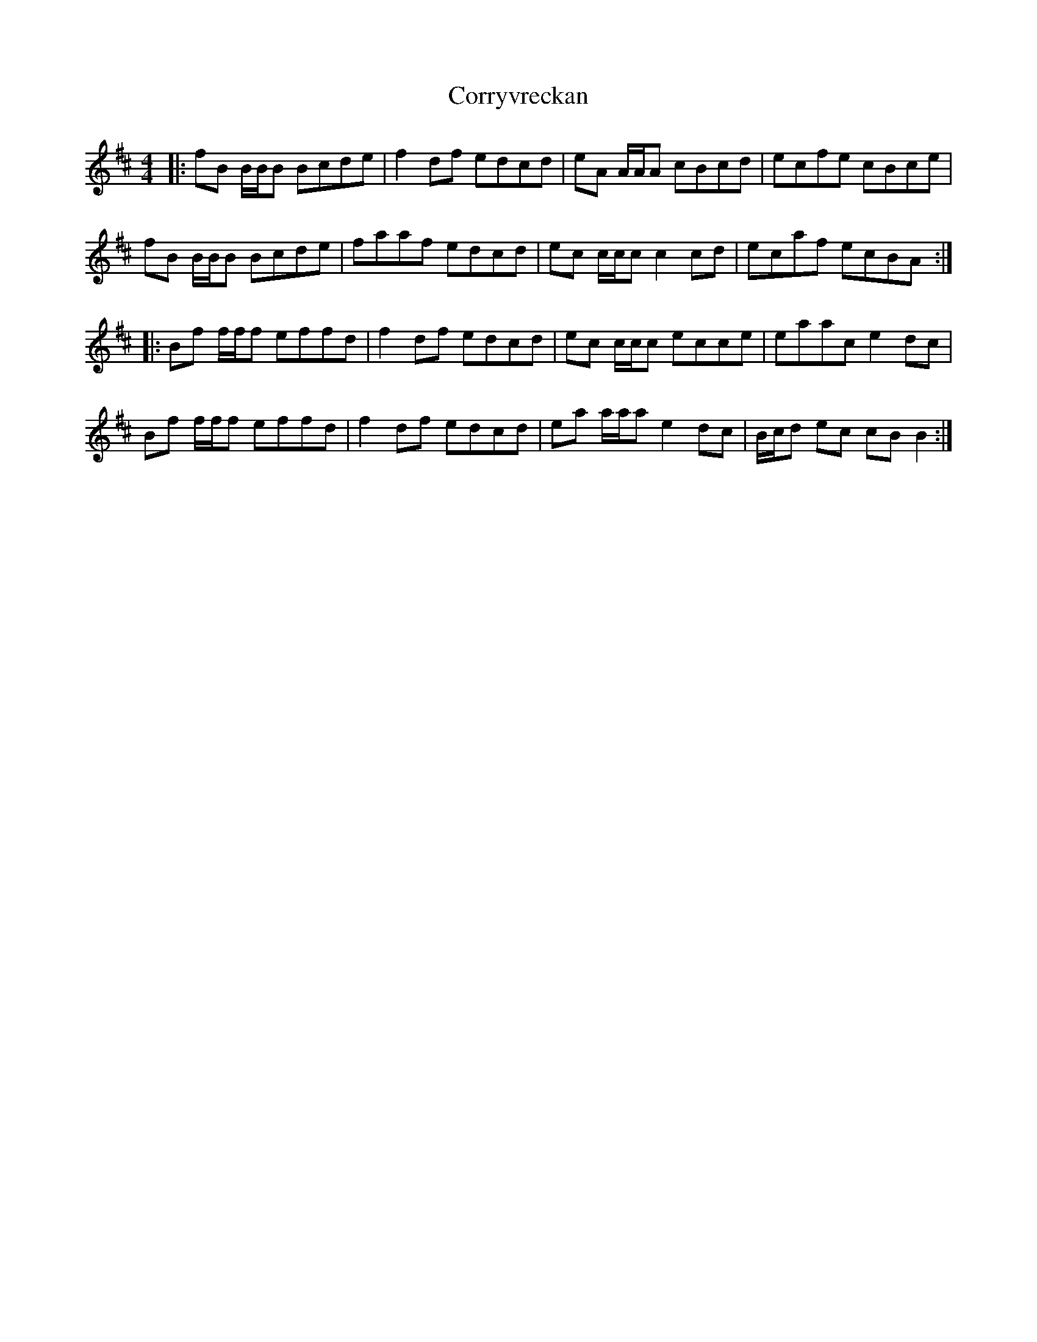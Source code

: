 X: 8317
T: Corryvreckan
R: reel
M: 4/4
K: Bminor
|:fB B/B/B Bcde|f2 df edcd|eA A/A/A cBcd|ecfe cBce|
fB B/B/B Bcde|faaf edcd|ec c/c/c c2 cd|ecaf ecBA:|
|:Bf f/f/f effd|f2 df edcd|ec c/c/c ecce|eaac e2 dc|
Bf f/f/f effd|f2 df edcd|ea a/a/a e2 dc|B/c/d ec cB B2:|

